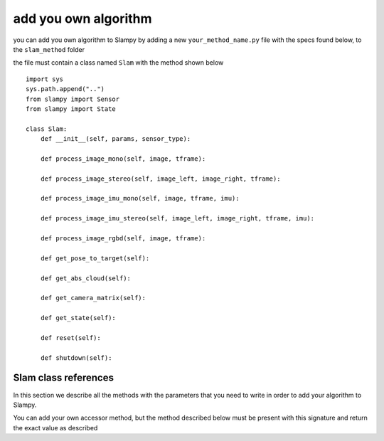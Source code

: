 =======================
add you own algorithm
=======================
.. _addmethod:

you can add you own algorithm to Slampy by adding a new ``your_method_name.py`` file with the specs found below, to the ``slam_method`` folder

the file must contain a class named ``Slam`` with the method shown below ::

    import sys
    sys.path.append("..")
    from slampy import Sensor
    from slampy import State
    
    class Slam:
        def __init__(self, params, sensor_type):
           
        def process_image_mono(self, image, tframe):
           
        def process_image_stereo(self, image_left, image_right, tframe):
           
        def process_image_imu_mono(self, image, tframe, imu):
            
        def process_image_imu_stereo(self, image_left, image_right, tframe, imu): 

        def process_image_rgbd(self, image, tframe):
            
        def get_pose_to_target(self):
           
        def get_abs_cloud(self):
            
        def get_camera_matrix(self):
            
        def get_state(self):
            
        def reset(self):
            
        def shutdown(self):

----------------------
Slam class references
----------------------

In this section we describe all the methods with the parameters that you need to write in order to add your algorithm to Slampy.

You can add your own accessor method, but the method described below must be present with this signature and return the exact value as described

.. py:class:: Slam

    .. py:method:: __init__(self, params, sensor_type)

        Initialize your algorithm with the params from the settings.yaml and the sensor type
        
        :param dict params: the setting.yaml params conver to Python dictionary
        :param Pyslam.Sensor sensor_type: the type of the sensor as istance of Sensor Class


    **there are one process_image method for each of the sensor type in Sensor Class. If your algorithm hasn't one of this methods you can add an exception every time that one calls that sensor processing method**

    .. py:method:: process_image_mono(self, image , tframe)

        pass the image to the slam system and compute the tracking

        :param numpy.ndarray image: an RGB image
        :param float tframe: the timestamp in which the frame is caputred
        :raises Exception: if the Sensor is different from MONOCULAR


    .. py:method:: process_image_stereo(self, image_left,image_right , tframe)

        pass the images to the slam system and compute the tracking 

        :param numpy.ndarray image_left: an RGB image
        :param numpy.ndarray image_right: an RGB image
        :param float tframe: the timestamp in which the frame is caputred
        :raises Exception: if the Sensor is different from STEREO


    .. py:method:: process_image_imu_mono(self, image , tframe, imu)

        pass the image to the slam system and compute the tracking 

        :param numpy.ndarray image_left: an RGB image
        :param numpy.ndarray image_right: an RGB image
        :param float tframe: the timestamp in which the frame is caputred
        :param numpy.ndarray imu: the imu data imu data stored in an float array in the form of [ AccX ,AccY ,AccZ, GyroX, vGyroY, vGyroZ, Timestamp]
        :raises Exception: if the Sensor is different from MONOCULAR_IMU

    .. py:method:: process_image_imu_stereo(self, image_left, image_right , tframe, imu)

        pass the images to the slam system and compute the tracking 

        :param numpy.ndarray image_left: an RGB image
        :param numpy.ndarray image_right: an RGB image
        :param float tframe: the timestamp in which the frame is caputred
        :param numpy.ndarray imu: the imu data imu data stored in an float array in the form of [ AccX ,AccY ,AccZ, GyroX, vGyroY, vGyroZ, Timestamp]
        :raises Exception: if the Sensor is different from STEREO_IMU

    .. py:method:: process_image_rgbd(self, image , tframe)

        pass the image to the slam system and compute the tracking

        :param numpy.ndarray image: an RGBD image
        :param float tframe: the timestamp in which the frame is caputred
        :raises Exception: if the Sensor is different from RGBD


    .. py:method:: get_pose_to_target(self)

        return the pose between the references frame (usually the first frame) and the current one T.

        :return: the pose computed from the references frame to the actual ones, None if the tracking is failed 
        :rtype: a 4x4 numpy array
    
    .. py:method:: get_abs_cloud(self)

       return the point cloud at the current frame stored in absolute coordinates (coordinates from the references frame)

        :return: an array with the 3D coordinate of the point, None if the traking is failed
        :rtype: a nx3 numpy array

    .. py:method:: get_camera_matrix(self)

       return the intrinsec parameter of cameras

        :return: an array with the intrinsec parameter of cameras
        :rtype: a 4x4 numpy array  

    .. py:method:: get_state(self)

       return the current state of the tracking as istance of State Class
       
        :return: the state of the tracking
        :rtype: Slampy.State

    .. py:method:: reset(self)

       reset/initialize the slam tracking
  
     .. py:method:: shutdown(self)

       shutdown the slam algorithm
 